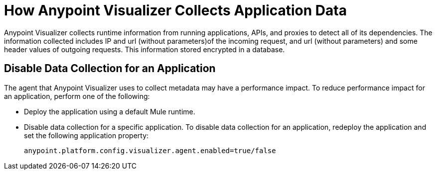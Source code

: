 = How Anypoint Visualizer Collects Application Data

Anypoint Visualizer collects runtime information from running applications, APIs, and proxies to detect all of its dependencies. The information collected includes IP and url (without parameters)of the incoming request, and url (without parameters) and some header values of outgoing requests. This information stored encrypted in a database.

== Disable Data Collection for an Application

The agent that Anypoint Visualizer uses to collect metadata may have a performance impact. To reduce performance impact for an application, perform one of the following:

* Deploy the application using a default Mule runtime. 
* Disable data collection for a specific application. To disable data collection for an application, redeploy the application and set the following application property:
+
----
anypoint.platform.config.visualizer.agent.enabled=true/false
----
